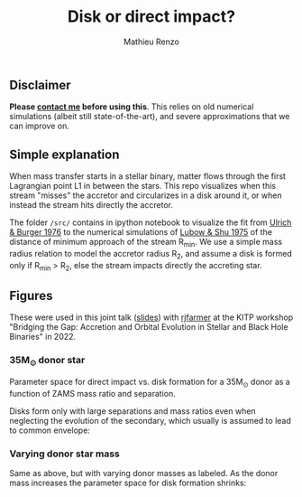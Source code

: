 #+Title: Disk or direct impact?
#+author: Mathieu Renzo

** Disclaimer

 *Please [[mailto:mrenzo@flatironinstitute.org][contact me]] before using this*. This relies on old numerical
 simulations (albeit still state-of-the-art), and severe
 approximations that we can improve on.

** Simple explanation

  When mass transfer starts in a stellar binary, matter flows through
  the first Lagrangian point L1 in between the stars. This repo
  visualizes when this stream "misses" the accretor and circularizes in
  a disk around it, or when instead the stream hits directly the
  accretor.

  The folder =/src/= contains in ipython notebook to visualize the fit
  from [[https://ui.adsabs.harvard.edu/abs/1976ApJ...206..509U/abstract][Ulrich & Burger 1976]] to the numerical simulations of
  [[https://ui.adsabs.harvard.edu/abs/1975ApJ...198..383L/abstract][Lubow & Shu 1975]] of the distance of minimum approach of the
  stream R_{min}. We use a simple mass radius relation to model the
  accretor radius R_{2}, and assume a disk is formed only if R_{min} > R_{2},
  else the stream impacts directly the accreting star.

** Figures

   These were used in this joint talk ([[https://users.flatironinstitute.org/~mrenzo/materials/slides/Renzo_Farmer_open_prob_bin.pdf][slides]]) with [[https://github.com/rjfarmer][rjfarmer]] at the
   KITP workshop "Bridging the Gap: Accretion and Orbital Evolution in
   Stellar and Black Hole Binaries" in 2022.

*** 35M_{\odot} donor star
    Parameter space for direct impact vs. disk formation for a 35M_{\odot}
    donor as a function of ZAMS mass ratio and separation.

    Disks form only with large separations and mass ratios even when
    neglecting the evolution of the secondary, which usually is
    assumed to lead to common envelope:

 #+DOWNLOADED: screenshot @ 2022-08-16 10:05:49
 [[file:.org_notes_figures/2022-08-16_10-05-49_screenshot.png]]


*** Varying donor star mass

   Same as above, but with varying donor masses as labeled. As the
   donor mass increases the parameter space for disk formation shrinks:

 #+DOWNLOADED: screenshot @ 2022-08-16 10:06:09
 [[file:.org_notes_figures/2022-08-16_10-06-09_screenshot.png]]
